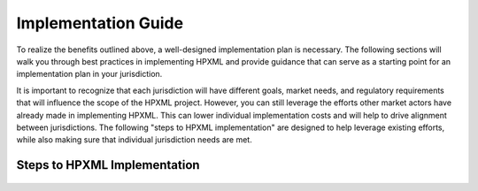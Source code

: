 Implementation Guide
####################

To realize the benefits outlined above, a well-designed
implementation plan is necessary.  The following sections will walk you through best
practices in implementing HPXML and provide guidance that can serve as a
starting point for an implementation plan in your jurisdiction.

It is important to recognize that each jurisdiction will have different goals,
market needs, and regulatory requirements that will influence the scope of the
HPXML project. However, you can still leverage the efforts other market actors
have already made in implementing HPXML. This can lower individual
implementation costs and will help to drive alignment between jurisdictions. The
following "steps to HPXML implementation" are designed to help 
leverage existing efforts, while also making sure that individual
jurisdiction needs are met.

Steps to HPXML Implementation
*****************************

.. figure:: images/implementation_steps.png
   :alt: Step 1: Set Clear Implementation Goals, Step 2: Coordinate with Trade Allies and Software Providers, Step 3: Identify Your Data Needs, Step 4: Procure or Modify Program Management Systems, Step 5: Design Data Validation Process, Step 6: Implement Testing Protocols, Step 7: Develop a Quality Management Plan




